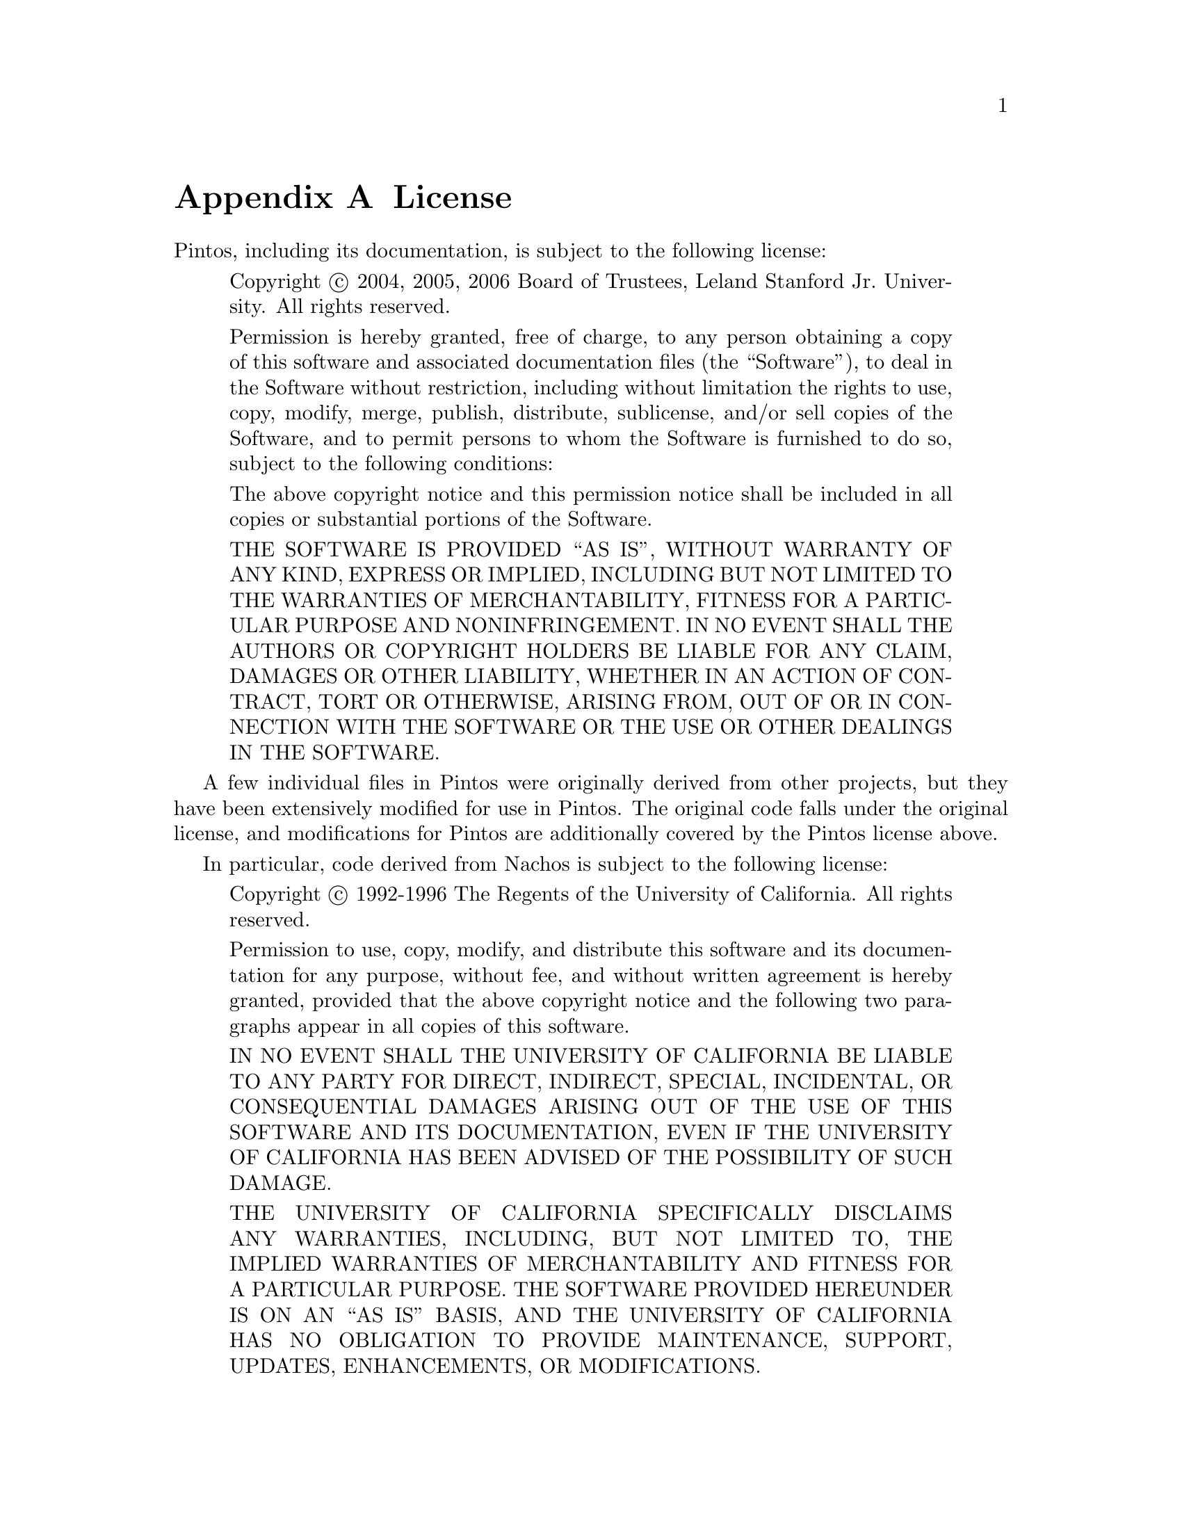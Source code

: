 @node License
@appendix License

Pintos, including its documentation, is subject to the following
license:

@quotation
Copyright @copyright{} 2004, 2005, 2006 Board of Trustees, Leland
Stanford Jr.@: University.  All rights reserved.

Permission is hereby granted, free of charge, to any person obtaining
a copy of this software and associated documentation files (the
``Software''), to deal in the Software without restriction, including
without limitation the rights to use, copy, modify, merge, publish,
distribute, sublicense, and/or sell copies of the Software, and to
permit persons to whom the Software is furnished to do so, subject to
the following conditions:

The above copyright notice and this permission notice shall be
included in all copies or substantial portions of the Software.

THE SOFTWARE IS PROVIDED ``AS IS'', WITHOUT WARRANTY OF ANY KIND,
EXPRESS OR IMPLIED, INCLUDING BUT NOT LIMITED TO THE WARRANTIES OF
MERCHANTABILITY, FITNESS FOR A PARTICULAR PURPOSE AND
NONINFRINGEMENT. IN NO EVENT SHALL THE AUTHORS OR COPYRIGHT HOLDERS BE
LIABLE FOR ANY CLAIM, DAMAGES OR OTHER LIABILITY, WHETHER IN AN ACTION
OF CONTRACT, TORT OR OTHERWISE, ARISING FROM, OUT OF OR IN CONNECTION
WITH THE SOFTWARE OR THE USE OR OTHER DEALINGS IN THE SOFTWARE.
@end quotation

A few individual files in Pintos were originally derived from other
projects, but they have been extensively modified for use in Pintos.
The original code falls under the original license, and modifications
for Pintos are additionally covered by the Pintos license above. 

In particular, code derived from Nachos is subject to the following
license:

@quotation
Copyright @copyright{} 1992-1996 The Regents of the University of California.
All rights reserved.

Permission to use, copy, modify, and distribute this software
and its documentation for any purpose, without fee, and
without written agreement is hereby granted, provided that the
above copyright notice and the following two paragraphs appear
in all copies of this software.

IN NO EVENT SHALL THE UNIVERSITY OF CALIFORNIA BE LIABLE TO
ANY PARTY FOR DIRECT, INDIRECT, SPECIAL, INCIDENTAL, OR
CONSEQUENTIAL DAMAGES ARISING OUT OF THE USE OF THIS SOFTWARE
AND ITS DOCUMENTATION, EVEN IF THE UNIVERSITY OF CALIFORNIA
HAS BEEN ADVISED OF THE POSSIBILITY OF SUCH DAMAGE.

THE UNIVERSITY OF CALIFORNIA SPECIFICALLY DISCLAIMS ANY
WARRANTIES, INCLUDING, BUT NOT LIMITED TO, THE IMPLIED
WARRANTIES OF MERCHANTABILITY AND FITNESS FOR A PARTICULAR
PURPOSE.  THE SOFTWARE PROVIDED HEREUNDER IS ON AN ``AS IS''
BASIS, AND THE UNIVERSITY OF CALIFORNIA HAS NO OBLIGATION TO
PROVIDE MAINTENANCE, SUPPORT, UPDATES, ENHANCEMENTS, OR
MODIFICATIONS.
@end quotation
